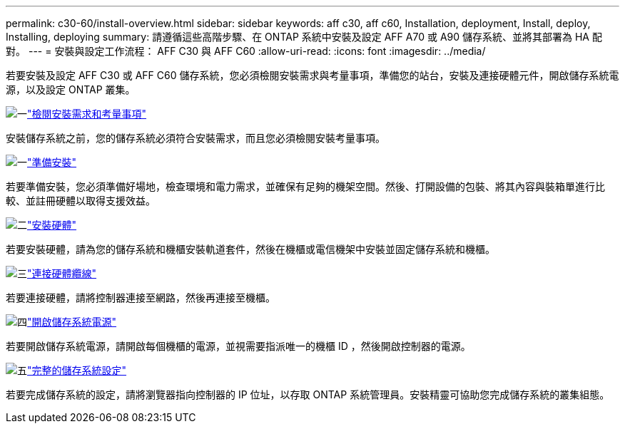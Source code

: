 ---
permalink: c30-60/install-overview.html 
sidebar: sidebar 
keywords: aff c30, aff c60, Installation, deployment, Install, deploy, Installing, deploying 
summary: 請遵循這些高階步驟、在 ONTAP 系統中安裝及設定 AFF A70 或 A90 儲存系統、並將其部署為 HA 配對。 
---
= 安裝與設定工作流程： AFF C30 與 AFF C60
:allow-uri-read: 
:icons: font
:imagesdir: ../media/


[role="lead"]
若要安裝及設定 AFF C30 或 AFF C60 儲存系統，您必須檢閱安裝需求與考量事項，準備您的站台，安裝及連接硬體元件，開啟儲存系統電源，以及設定 ONTAP 叢集。

.image:https://raw.githubusercontent.com/NetAppDocs/common/main/media/number-1.png["一"]link:install-requirements.html["檢閱安裝需求和考量事項"]
[role="quick-margin-para"]
安裝儲存系統之前，您的儲存系統必須符合安裝需求，而且您必須檢閱安裝考量事項。

.image:https://raw.githubusercontent.com/NetAppDocs/common/main/media/number-2.png["一"]link:install-prepare.html["準備安裝"]
[role="quick-margin-para"]
若要準備安裝，您必須準備好場地，檢查環境和電力需求，並確保有足夠的機架空間。然後、打開設備的包裝、將其內容與裝箱單進行比較、並註冊硬體以取得支援效益。

.image:https://raw.githubusercontent.com/NetAppDocs/common/main/media/number-3.png["二"]link:install-hardware.html["安裝硬體"]
[role="quick-margin-para"]
若要安裝硬體，請為您的儲存系統和機櫃安裝軌道套件，然後在機櫃或電信機架中安裝並固定儲存系統和機櫃。

.image:https://raw.githubusercontent.com/NetAppDocs/common/main/media/number-4.png["三"]link:install-cable.html["連接硬體纜線"]
[role="quick-margin-para"]
若要連接硬體，請將控制器連接至網路，然後再連接至機櫃。

.image:https://raw.githubusercontent.com/NetAppDocs/common/main/media/number-5.png["四"]link:install-power-hardware.html["開啟儲存系統電源"]
[role="quick-margin-para"]
若要開啟儲存系統電源，請開啟每個機櫃的電源，並視需要指派唯一的機櫃 ID ，然後開啟控制器的電源。

.image:https://raw.githubusercontent.com/NetAppDocs/common/main/media/number-6.png["五"]link:install-complete.html["完整的儲存系統設定"]
[role="quick-margin-para"]
若要完成儲存系統的設定，請將瀏覽器指向控制器的 IP 位址，以存取 ONTAP 系統管理員。安裝精靈可協助您完成儲存系統的叢集組態。

